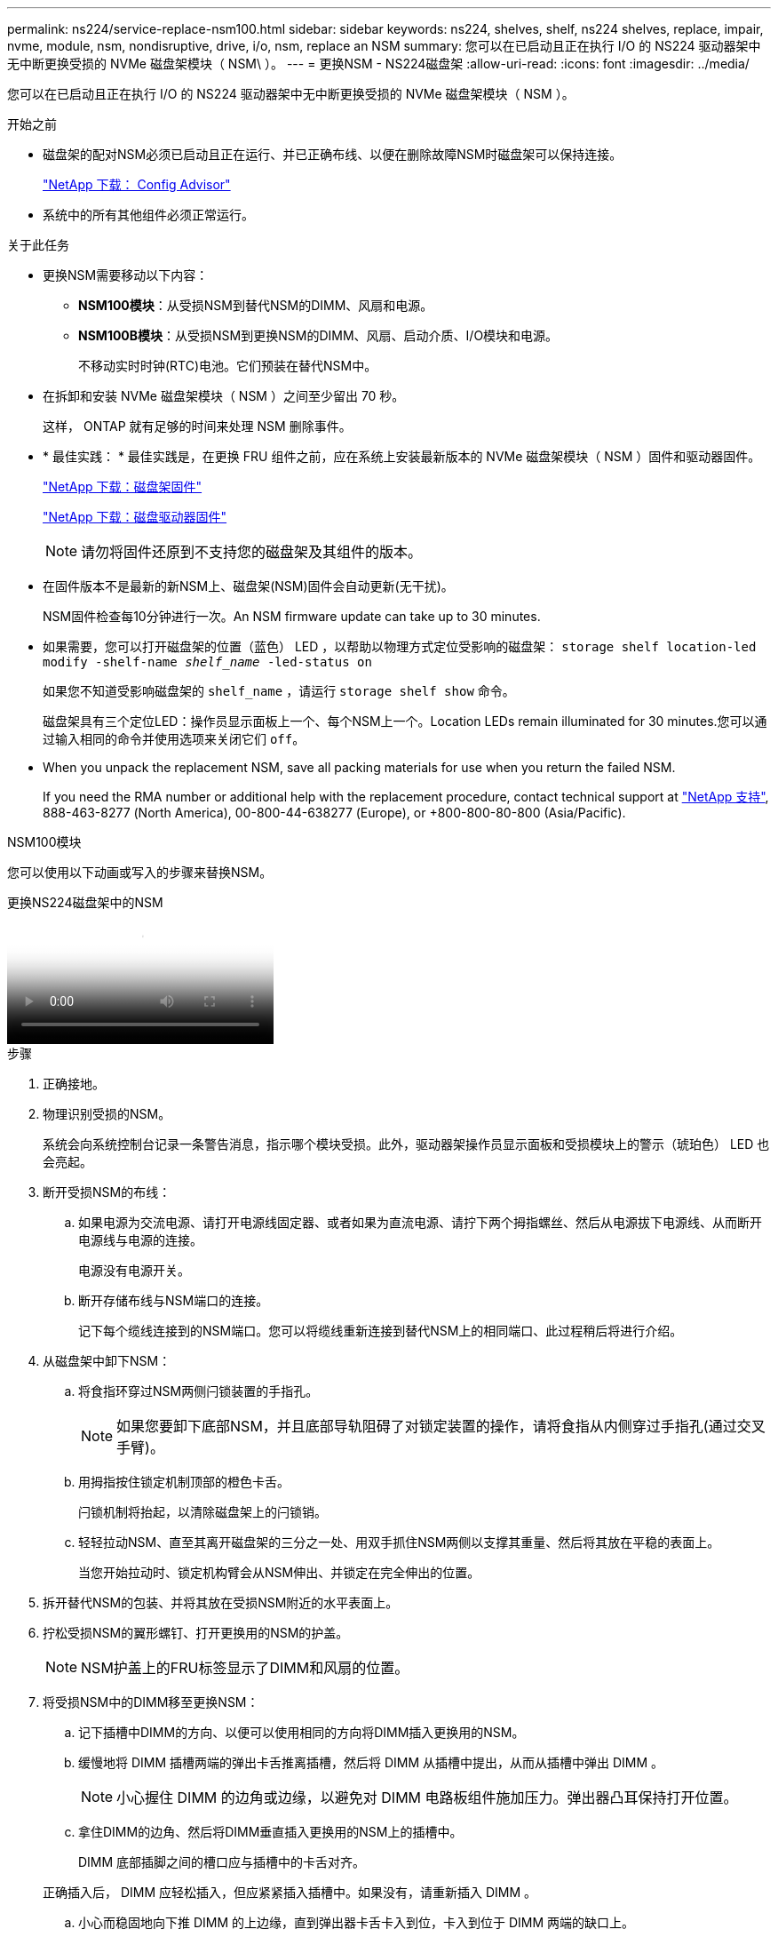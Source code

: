 ---
permalink: ns224/service-replace-nsm100.html 
sidebar: sidebar 
keywords: ns224, shelves, shelf, ns224 shelves, replace, impair, nvme, module, nsm, nondisruptive, drive, i/o, nsm, replace an NSM 
summary: 您可以在已启动且正在执行 I/O 的 NS224 驱动器架中无中断更换受损的 NVMe 磁盘架模块（ NSM\ ）。 
---
= 更换NSM - NS224磁盘架
:allow-uri-read: 
:icons: font
:imagesdir: ../media/


[role="lead"]
您可以在已启动且正在执行 I/O 的 NS224 驱动器架中无中断更换受损的 NVMe 磁盘架模块（ NSM ）。

.开始之前
* 磁盘架的配对NSM必须已启动且正在运行、并已正确布线、以便在删除故障NSM时磁盘架可以保持连接。
+
https://mysupport.netapp.com/site/tools/tool-eula/activeiq-configadvisor["NetApp 下载： Config Advisor"^]

* 系统中的所有其他组件必须正常运行。


.关于此任务
* 更换NSM需要移动以下内容：
+
** *NSM100模块*：从受损NSM到替代NSM的DIMM、风扇和电源。
** *NSM100B模块*：从受损NSM到更换NSM的DIMM、风扇、启动介质、I/O模块和电源。
+
不移动实时时钟(RTC)电池。它们预装在替代NSM中。



* 在拆卸和安装 NVMe 磁盘架模块（ NSM ）之间至少留出 70 秒。
+
这样， ONTAP 就有足够的时间来处理 NSM 删除事件。

* * 最佳实践： * 最佳实践是，在更换 FRU 组件之前，应在系统上安装最新版本的 NVMe 磁盘架模块（ NSM ）固件和驱动器固件。
+
https://mysupport.netapp.com/site/downloads/firmware/disk-shelf-firmware["NetApp 下载：磁盘架固件"^]

+
https://mysupport.netapp.com/site/downloads/firmware/disk-drive-firmware["NetApp 下载：磁盘驱动器固件"^]

+
[NOTE]
====
请勿将固件还原到不支持您的磁盘架及其组件的版本。

====
* 在固件版本不是最新的新NSM上、磁盘架(NSM)固件会自动更新(无干扰)。
+
NSM固件检查每10分钟进行一次。An NSM firmware update can take up to 30 minutes.

* 如果需要，您可以打开磁盘架的位置（蓝色） LED ，以帮助以物理方式定位受影响的磁盘架： `storage shelf location-led modify -shelf-name _shelf_name_ -led-status on`
+
如果您不知道受影响磁盘架的 `shelf_name` ，请运行 `storage shelf show` 命令。

+
磁盘架具有三个定位LED：操作员显示面板上一个、每个NSM上一个。Location LEDs remain illuminated for 30 minutes.您可以通过输入相同的命令并使用选项来关闭它们 `off`。

* When you unpack the replacement NSM, save all packing materials for use when you return the failed NSM.
+
If you need the RMA number or additional help with the replacement procedure, contact technical support at https://mysupport.netapp.com/site/global/dashboard["NetApp 支持"^], 888-463-8277 (North America), 00-800-44-638277 (Europe), or +800-800-80-800 (Asia/Pacific).



[role="tabbed-block"]
====
.NSM100模块
--
您可以使用以下动画或写入的步骤来替换NSM。

.更换NS224磁盘架中的NSM
video::f57693b3-b164-4014-a827-aa86002f4b34[panopto]
.步骤
. 正确接地。
. 物理识别受损的NSM。
+
系统会向系统控制台记录一条警告消息，指示哪个模块受损。此外，驱动器架操作员显示面板和受损模块上的警示（琥珀色） LED 也会亮起。

. 断开受损NSM的布线：
+
.. 如果电源为交流电源、请打开电源线固定器、或者如果为直流电源、请拧下两个拇指螺丝、然后从电源拔下电源线、从而断开电源线与电源的连接。
+
电源没有电源开关。

.. 断开存储布线与NSM端口的连接。
+
记下每个缆线连接到的NSM端口。您可以将缆线重新连接到替代NSM上的相同端口、此过程稍后将进行介绍。



. 从磁盘架中卸下NSM：
+
.. 将食指环穿过NSM两侧闩锁装置的手指孔。
+

NOTE: 如果您要卸下底部NSM，并且底部导轨阻碍了对锁定装置的操作，请将食指从内侧穿过手指孔(通过交叉手臂)。

.. 用拇指按住锁定机制顶部的橙色卡舌。
+
闩锁机制将抬起，以清除磁盘架上的闩锁销。

.. 轻轻拉动NSM、直至其离开磁盘架的三分之一处、用双手抓住NSM两侧以支撑其重量、然后将其放在平稳的表面上。
+
当您开始拉动时、锁定机构臂会从NSM伸出、并锁定在完全伸出的位置。



. 拆开替代NSM的包装、并将其放在受损NSM附近的水平表面上。
. 拧松受损NSM的翼形螺钉、打开更换用的NSM的护盖。
+

NOTE: NSM护盖上的FRU标签显示了DIMM和风扇的位置。

. 将受损NSM中的DIMM移至更换NSM：
+
.. 记下插槽中DIMM的方向、以便可以使用相同的方向将DIMM插入更换用的NSM。
.. 缓慢地将 DIMM 插槽两端的弹出卡舌推离插槽，然后将 DIMM 从插槽中提出，从而从插槽中弹出 DIMM 。
+

NOTE: 小心握住 DIMM 的边角或边缘，以避免对 DIMM 电路板组件施加压力。弹出器凸耳保持打开位置。

.. 拿住DIMM的边角、然后将DIMM垂直插入更换用的NSM上的插槽中。
+
DIMM 底部插脚之间的槽口应与插槽中的卡舌对齐。

+
正确插入后， DIMM 应轻松插入，但应紧紧插入插槽中。如果没有，请重新插入 DIMM 。

.. 小心而稳固地向下推 DIMM 的上边缘，直到弹出器卡舌卡入到位，卡入到位于 DIMM 两端的缺口上。
.. 对其余 DIMM 重复子步骤 7a 到 7d 。


. 将风扇从受损NSM移动到更换的NSM：
+
.. 从蓝色接触点所在的两侧牢牢抓住风扇，然后垂直提起风扇，将其从插槽中断开。
+
在将风扇提出之前，您可能需要来回轻缓地摇动风扇以断开其连接。

.. 将风扇与更换用的NSM中的导轨对齐、然后向下推、直到风扇模块连接器在插槽中完全就位。
.. 对其余风扇重复子步骤 8a 和 8b 。


. 合上每个NSM的护盖、然后拧紧每个翼形螺钉。
. 将受损NSM中的电源移至更换NSM：
+
.. 将手柄向上旋转到其水平位置、然后抓住它。
.. 用拇指按下蓝色卡舌以释放锁定机制。
.. 将电源从NSM中拉出、同时使用另一只手支撑其重量。
.. 用双手支撑电源边缘并将其与更换用NSM中的开口对齐。
.. 将电源轻轻推入NSM、直至锁定装置卡入到位。
+

NOTE: 请勿用力过大，否则可能会损坏内部连接器。

.. 向下旋转手柄、使其无法正常运行。


. 将替代NSM插入磁盘架：
+
.. 确保锁定装置臂锁定在完全展开的位置。
.. 用双手将NSM轻轻滑入磁盘架、直到磁盘架完全支撑NSM的重量为止。
.. 将NSM推入磁盘架、直至其停止(距离磁盘架背面大约半英寸)。
+
您可以将拇指放在每个手指环(锁定装置臂)正面的橙色卡舌上、以推入NSM。

.. 将食指环穿过NSM两侧闩锁装置的手指孔。
+

NOTE: 如果您插入底部NSM，并且底部导轨阻碍了对锁定装置的操作，请将食指从内侧穿过手指孔(通过交叉手臂)。

.. 用拇指按住锁定机制顶部的橙色卡舌。
.. 轻轻向前推，使闩锁超过停止位置。
.. 从锁定机制的顶部释放拇指，然后继续推动，直到锁定机制卡入到位。
+
NSM应完全插入磁盘架、并与磁盘架边缘齐平。



. 将布线重新连接到NSM：
+
.. 将存储布线重新连接到相同的两个NSM端口。
+
插入缆线时，连接器拉片朝上。正确插入缆线后，它会卡入到位。

.. 将电源线重新连接到电源、如果电源为交流电源、则使用电源线固定器固定电源线；如果是直流电源、则拧紧两个翼形螺钉。
+
正常运行时，电源的双色 LED 将呈绿色亮起。

+
此外、两个NSM端口LNK (绿色) LED都会亮起。If a LNK LED does not illuminate, reseat the cable.



. 验证磁盘架操作员显示面板上的警示（琥珀色） LED 是否不再亮起。
+
NSM重新启动后、操作员显示面板警示LED熄灭。This can take three to five minutes.

. 运行Active IQ Config Advisor以验证NSM是否已正确布线。
+
如果生成任何布线错误，请按照提供的更正操作进行操作。

+
https://mysupport.netapp.com/site/tools/tool-eula/activeiq-configadvisor["NetApp 下载： Config Advisor"^]

. 确保磁盘架中的两个NSM运行相同版本的固件：0200或更高版本。


--
.NSM100B模块
--
.步骤
. 正确接地。
. 物理识别受损的NSM。
+
系统会向系统控制台记录一条警告消息，指示哪个模块受损。此外，驱动器架操作员显示面板和受损模块上的警示（琥珀色） LED 也会亮起。

. 断开受损NSM的布线：
+
.. 如果电源为交流电源、请打开电源线固定器、或者如果为直流电源、请拧下两个拇指螺丝、然后从电源拔下电源线、从而断开电源线与电源的连接。
+
电源没有电源开关。

.. 断开存储布线与NSM端口的连接。
+
记下每个缆线连接到的NSM端口。您可以将缆线重新连接到替代NSM上的相同端口、此过程稍后将进行介绍。



. 卸下NSM：
+
image::../media/drw_g_and_t_handles_remove_ieops-1837.svg[卸下NSM。]

+
[cols="1,4"]
|===


 a| 
image::../media/icon_round_1.png[标注编号1]
 a| 
在NSM的两端、向外推垂直锁定卡舌以释放手柄。



 a| 
image::../media/icon_round_2.png[标注编号2]
 a| 
** 朝您的方向拉动手柄、从中间板上取下NSM。
+
拉动时、手柄会从磁盘架中伸出。当您遇到一些阻力时、请继续拉。

** 将NSM滑出磁盘架、然后将其放在平稳的表面上。
+
确保在将NSM滑出磁盘架时支撑其底部。





 a| 
image::../media/icon_round_3.png[标注编号3]
 a| 
竖直旋转手柄(卡舌旁边)、将其移开。

|===
. 拆开替代NSM的包装、并将其放在受损NSM附近的水平表面上。
. 松开每个护盖上的翼形螺钉、打开两个NSM的护盖。
. 将DIMM从受损NSM移至更换用的NSM：
+
.. 从受损NSM中卸下DIMM：
+
image::../media/drw_t_dimm_ieops-1978.svg[卸下DIMM。]

+
[cols="1,4"]
|===


 a| 
image::../media/icon_round_1.png[标注编号1]
 a| 
DIMM插槽编号和位置。

NSM在插槽1和3中包含DIMM、在插槽2和4中包含DIMM挡片。



 a| 
image::../media/icon_round_2.png[标注编号2]
 a| 
*** 记下插槽中DIMM的方向、以便可以使用相同的方向将其插入更换用的DIMM中。
*** 缓慢地拉开DIMM插槽两端的两个DIMM弹出卡舌、以弹出故障DIMM。



IMPORTANT: 小心握住 DIMM 的边角或边缘，以避免对 DIMM 电路板组件施加压力。



 a| 
image::../media/icon_round_3.png[标注编号3]
 a| 
向上提起DIMM并将其从插槽中取出。

弹出器凸耳保持打开位置。

|===
.. 在替代NSM中安装DIMM：
+
... 拿住 DIMM 的边角，然后将 DIMM 垂直插入插槽。
+
DIMM 底部插脚之间的槽口应与插槽中的卡舌对齐。

+
正确插入后， DIMM 应轻松插入，但应紧紧插入插槽中。如果没有，请重新插入 DIMM 。

... 小心而稳固地向下推 DIMM 的上边缘，直到弹出器卡舌卡入到位，卡入到位于 DIMM 两端的缺口上。
... 对另一个DIMM重复上述步骤。




. 将受损NSM中的所有风扇移至更换NSM：
+
image::../media/drw_t_fan_replace_ieops-1979.svg[卸下故障风扇。]

+
[cols="1,4"]
|===


 a| 
image::../media/icon_round_1.png[标注编号1]
 a| 
用力抓住蓝色触点所在的两侧、然后将故障风扇从插槽中竖直拉出、以卸下风扇。



 a| 
image::../media/icon_round_1.png[标注编号2]
 a| 
通过将替代风扇与导板对齐来插入、然后向下推、直到风扇连接器完全固定在插槽中。

|===
. 将启动介质移至替代NSM：
+
.. 从受损NSM中删除启动介质：
+
image::../media/drw_t_boot_media_replace_ieops-1977.svg[删除启动介质。]

+
[cols="1,4"]
|===


 a| 
image::../media/icon_round_1.png[标注编号1]
 a| 
启动介质位置



 a| 
image::../media/icon_round_2.png[标注编号2]
 a| 
按下蓝色卡舌以释放启动介质的右端。



 a| 
image::../media/icon_round_3.png[标注编号3]
 a| 
轻轻向上提起引导介质的右端，以便沿着引导介质的两侧获得良好的抓持力。



 a| 
image::../media/icon_round_4.png[标注编号4]
 a| 
轻轻地将引导介质的左端从插槽中拉出。

|===
.. 在替代NSM中安装启动介质：
+
... 将启动介质的边缘与替换NSM中的插槽外壳对齐、然后将其垂直推入插槽。
... 朝锁定按钮方向向下旋转启动介质。
... 按下锁定按钮、向下旋转行李箱介质、然后松开锁定按钮。




. 将I/O模块从受损NSM移动到替代NSM。
+
.. 从受损NSM中卸下I/O模块：
+
image::../media/drw_t_io_module_replace_ieops-1980.svg[更换I/O模块。]

+
[cols="1,4"]
|===


 a| 
image::../media/icon_round_1.png[标注编号1]
 a| 
逆时针旋转I/O模块指旋螺钉以拧松。



 a| 
image::../media/icon_round_2.png[标注编号2]
 a| 
使用左侧的端口标签卡舌和翼形螺钉将I/O模块从NSM中拉出。

|===
.. 在替代NSM中安装I/O模块：
+
... 将I/O模块与替代NSM中插槽的边缘对齐。
... 将I/O模块轻轻推入插槽、确保将模块正确插入连接器。
+
您可以使用左侧的卡舌和指旋螺钉推入I/O模块。





. 合上每个NSM的护盖、然后拧紧每个翼形螺钉。
. 将受损NSM中的电源移至更换NSM：
+
.. 将手柄向上旋转到其水平位置、然后抓住它。
.. 用拇指按下蓝色卡舌(AC PSU)或触地卡舌(DC PSU)以释放锁定装置。
.. 将电源从NSM中拉出、同时使用另一只手支撑其重量。
.. 用双手支撑电源边缘并将其与更换用NSM中的开口对齐。
.. 将电源轻轻推入NSM、直至锁定装置卡入到位。
+

NOTE: 请勿用力过大，否则可能会损坏内部连接器。

.. 向下旋转手柄、使其无法正常运行。


. 将NSM插入磁盘架：
+
image::../media/drw_g_and_t_handles_reinstall_ieops-1838.svg[更换NSM。]

+
[cols="1,4"]
|===


 a| 
image::../media/icon_round_1.png[标注编号1]
 a| 
如果您在维修NSM时竖直旋转NSM手柄(位于卡舌旁边)以将其移出、请将其向下旋转至水平位置。



 a| 
image::../media/icon_round_2.png[标注编号2]
 a| 
将NSM的后部与磁盘架中的开口对齐、然后使用手柄轻轻推动NSM、直至其完全就位。



 a| 
image::../media/icon_round_3.png[标注编号3]
 a| 
将手柄旋转至竖直位置、并使用卡舌锁定到位。

|===
. 将布线重新连接到NSM：
+
.. 将存储布线重新连接到相同的两个NSM端口。
+
插入缆线时，连接器拉片朝上。正确插入缆线后，它会卡入到位。

.. 将电源线重新连接到电源、如果电源为交流电源、则使用电源线固定器固定电源线；如果是直流电源、则拧紧两个翼形螺钉。
+
正常运行时，电源的双色 LED 将呈绿色亮起。

+
此外、两个NSM端口LNK (绿色) LED都会亮起。If a LNK LED does not illuminate, reseat the cable.



. 验证磁盘架操作员显示面板上的警示（琥珀色） LED 是否不再亮起。
+
NSM重新启动后、操作员显示面板警示LED熄灭。This can take three to five minutes.

. 运行Active IQ Config Advisor以验证NSM是否已正确布线。
+
如果生成任何布线错误，请按照提供的更正操作进行操作。

+
https://mysupport.netapp.com/site/tools/tool-eula/activeiq-configadvisor["NetApp 下载： Config Advisor"^]

. 确保磁盘架中的两个NSM运行的固件版本相同：0300或更高版本。


--
====